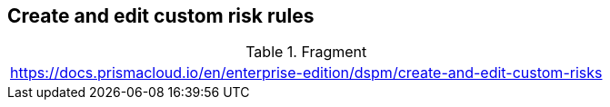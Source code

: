 == Create and edit custom risk rules

.Fragment
|===
| https://docs.prismacloud.io/en/enterprise-edition/dspm/create-and-edit-custom-risks
|===
